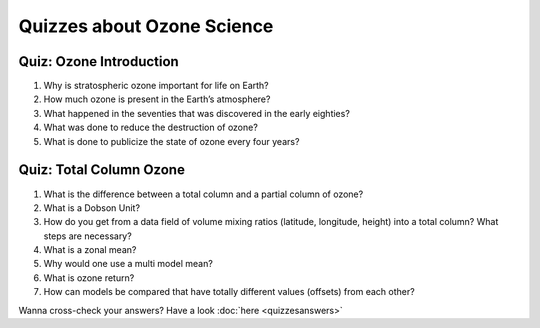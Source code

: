 Quizzes about Ozone Science
============================

Quiz: Ozone Introduction
---------------------

#.  Why is stratospheric ozone important for life on Earth?

#.  How much ozone is present in the Earth’s atmosphere?

#.  What happened in the seventies that was discovered in the early eighties?

#.  What was done to reduce the destruction of ozone?

#.  What is done to publicize the state of ozone every four years?


Quiz: Total Column Ozone
--------------------------
#.  What is the difference between a total column and a partial column of ozone?

#.  What is a Dobson Unit?

#.  How do you get from a data field of volume mixing ratios (latitude, longitude, height) into a total column? What steps are necessary?

#.  What is a zonal mean?

#.  Why would one use a multi model mean?

#.  What is ozone return?

#.  How can models be compared that have totally different values (offsets) from each other?

Wanna cross-check your answers? Have a look :doc:`here <quizzesanswers>`